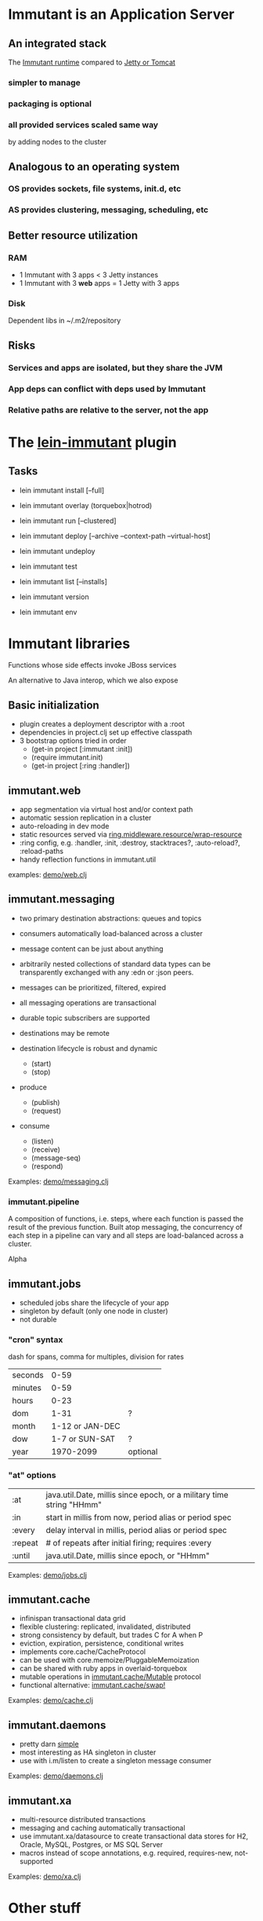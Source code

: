 [[file:images/immutant_logo.jpg]]

* Immutant is an Application Server

** An integrated stack

   The [[file:images/immutant-runtime.png][Immutant runtime]] compared to [[file:images/tomcat-runtime.png][Jetty or Tomcat]]

*** simpler to manage
*** packaging is optional
*** all provided services scaled same way
    by adding nodes to the cluster


** Analogous to an operating system

*** OS provides sockets, file systems, init.d, etc
*** AS provides clustering, messaging, scheduling, etc


** Better resource utilization
*** RAM
    - 1 Immutant with 3 apps < 3 Jetty instances
    - 1 Immutant with 3 *web* apps = 1 Jetty with 3 apps
*** Disk
    Dependent libs in ~/.m2/repository


** Risks

*** Services and apps are isolated, but they share the JVM
*** App deps can conflict with deps used by Immutant
*** Relative paths are relative to the server, not the app


* The [[https://github.com/immutant/lein-immutant][lein-immutant]] plugin

** Tasks

   - lein immutant install [--full]
   - lein immutant overlay (torquebox|hotrod)

   - lein immutant run [--clustered]

   - lein immutant deploy [--archive --context-path --virtual-host]
   - lein immutant undeploy

   - lein immutant test

   - lein immutant list [--installs]
   - lein immutant version
   - lein immutant env


* Immutant libraries

  Functions whose side effects invoke JBoss services

  An alternative to Java interop, which we also expose

** Basic initialization

   - plugin creates a deployment descriptor with a :root
   - dependencies in project.clj set up effective classpath
   - 3 bootstrap options tried in order
     - (get-in project [:immutant :init])
     - (require immutant.init)
     - (get-in project [:ring :handler])

** immutant.web

   - app segmentation via virtual host and/or context path
   - automatic session replication in a cluster
   - auto-reloading in dev mode
   - static resources served via [[http://ring-clojure.github.io/ring/ring.middleware.resource.html#var-wrap-resource][ring.middleware.resource/wrap-resource]]
   - :ring config, e.g. :handler, :init, :destroy,
     stacktraces?, :auto-reload?, :reload-paths
   - handy reflection functions in immutant.util

   examples: [[../src/demo/web.clj][demo/web.clj]]

** immutant.messaging

   - two primary destination abstractions: queues and topics
   - consumers automatically load-balanced across a cluster
   - message content can be just about anything
   - arbitrarily nested collections of standard data types can be
     transparently exchanged with any :edn or :json peers.
   - messages can be prioritized, filtered, expired
   - all messaging operations are transactional
   - durable topic subscribers are supported
   - destinations may be remote

   - destination lifecycle is robust and dynamic
     - (start)
     - (stop)

   - produce
     - (publish)
     - (request)

   - consume
     - (listen)
     - (receive)
     - (message-seq)
     - (respond)

   Examples: [[../src/demo/messaging.clj][demo/messaging.clj]]

*** immutant.pipeline

    A composition of functions, i.e. steps, where each function is
    passed the result of the previous function. Built atop messaging,
    the concurrency of each step in a pipeline can vary and all steps
    are load-balanced across a cluster.

    Alpha

** immutant.jobs

   - scheduled jobs share the lifecycle of your app
   - singleton by default (only one node in cluster)
   - not durable

*** "cron" syntax

    dash for spans, comma for multiples, division for rates

    | seconds |            0-59 |          |
    | minutes |            0-59 |          |
    | hours   |            0-23 |          |
    | dom     |            1-31 | ?        |
    | month   | 1-12 or JAN-DEC |          |
    | dow     |  1-7 or SUN-SAT | ?        |
    | year    |       1970-2099 | optional |

*** "at" options

    | :at     | java.util.Date, millis since epoch, or a military time string "HHmm" |
    | :in     | start in millis from now, period alias or period spec                |
    | :every  | delay interval in millis, period alias or period spec                |
    | :repeat | # of repeats after initial firing; requires :every                   |
    | :until  | java.util.Date, millis since epoch, or "HHmm"                        |

    Examples: [[../src/demo/jobs.clj][demo/jobs.clj]]

** immutant.cache

   - infinispan transactional data grid
   - flexible clustering: replicated, invalidated, distributed
   - strong consistency by default, but trades C for A when P
   - eviction, expiration, persistence, conditional writes
   - implements core.cache/CacheProtocol
   - can be used with core.memoize/PluggableMemoization
   - can be shared with ruby apps in overlaid-torquebox
   - mutable operations in [[http://immutant.org/builds/LATEST/html-docs/apidoc/immutant.cache.html#var-Mutable][immutant.cache/Mutable]] protocol
   - functional alternative: [[http://immutant.org/builds/LATEST/html-docs/apidoc/immutant.cache.html#var-swap%2521][immutant.cache/swap!]]

   Examples: [[../src/demo/cache.clj][demo/cache.clj]]

** immutant.daemons

   - pretty darn [[http://immutant.org/builds/LATEST/html-docs/apidoc/immutant.daemons.html#var-Daemon][simple]]
   - most interesting as HA singleton in cluster
   - use with i.m/listen to create a singleton message consumer

   Examples: [[../src/demo/daemons.clj][demo/daemons.clj]]

** immutant.xa

   - multi-resource distributed transactions
   - messaging and caching automatically transactional
   - use immutant.xa/datasource to create transactional data stores
     for H2, Oracle, MySQL, Postgres, or MS SQL Server
   - macros instead of scope annotations, e.g. required, requires-new, not-supported

   Examples: [[../src/demo/xa.clj][demo/xa.clj]]


* Other stuff

** Videos

   - [[http://www.infoq.com/presentations/Introducing-Immutant][Clojure/West 2012]] -- a dated overview of 5/6 of the api's
   - [[http://www.youtube.com/watch?v=P9tfxdcpkCc][Clojure/Conj 2012]] -- building a non-trivial app with an Immutant REPL
   - [[http://www.youtube.com/watch?v=KqdY0wz_Rb0][Overlay Screencast]] -- overlay TorqueBox to share messaging/caching

** Overlay
   
   In theory, a means to overlay the modules and config of any
   JBoss-derived distribution, e.g. Immutant, TorqueBox, Escalante, or
   as.js, onto any JBoss installation.

   TorqueBox and Immutant applications can exchange messages and share
   cached data encoded with either EDN or JSON. See the [[http://immutant.org/news/2013/03/07/overlay-screencast/][screencast]] for
   examples.

** Clustering

*** If multicast is enabled, it's easy

    #+begin_src sh
      $ lein immutant run --clustered
    #+end_src

*** If multicast is disabled, there will be XML dragons.
    On Amazon, S3_PING can provide dynamic peer discovery

*** Simulate on your laptop

**** with port offset

     #+begin_src sh
       $ lein immutant run --clustered -Djboss.node.name=one -Djboss.server.data.dir=/tmp/one
       $ lein immutant run --clustered -Djboss.node.name=two -Djboss.server.data.dir=/tmp/two -Djboss.socket.binding.port-offset=100
     #+end_src

**** or IP aliases

     #+begin_src sh
       $ sudo ifconfig en1 inet 192.168.6.201/32 alias
       $ lein immutant run --clustered -b 192.168.6.201 -Djboss.node.name=one -Djboss.server.data.dir=/tmp/one
     #+end_src

** OpenShift

   Checkout the [[https://github.com/openshift-quickstart/immutant-quickstart][quickstart]]

   Should be a good example of working ec2 clustering config (TCPPING)

** In-container testing

   Provided by the [[https://github.com/immutant/fntest][fntest]] library
   #+begin_src sh
     $ lein immutant test
   #+end_src

** Web sockets
   
   With Undertow, the new JBoss non-blocking web server coming in Wildfly

